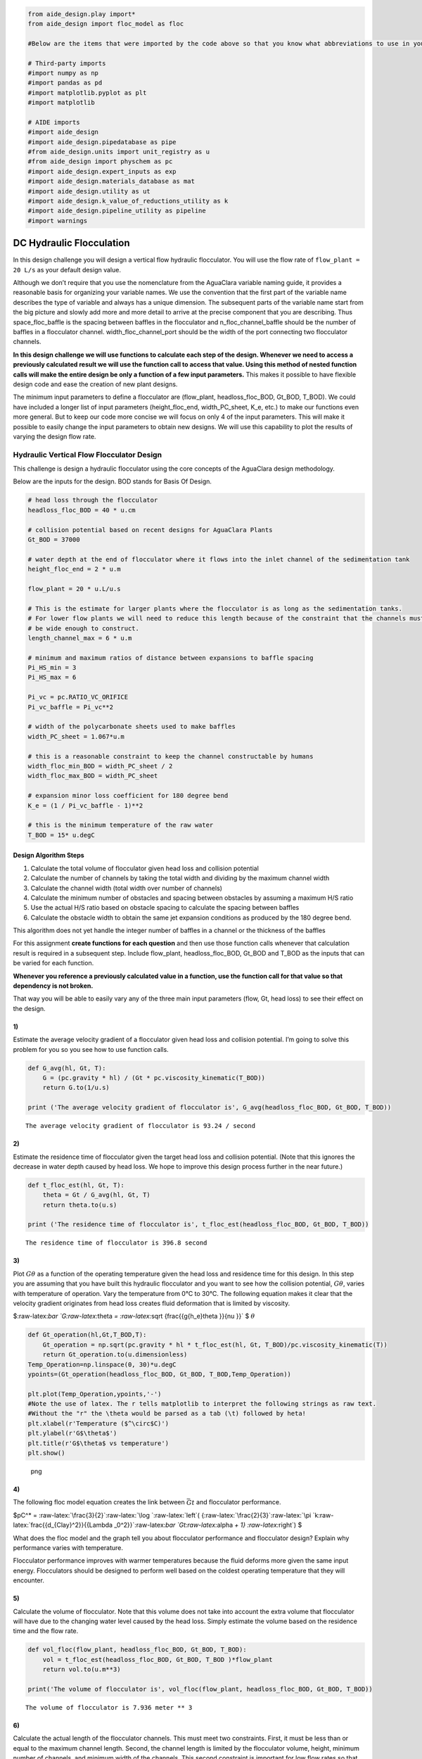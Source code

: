 .. code:: python

    from aide_design.play import*
    from aide_design import floc_model as floc

    #Below are the items that were imported by the code above so that you know what abbreviations to use in your code.

    # Third-party imports
    #import numpy as np
    #import pandas as pd
    #import matplotlib.pyplot as plt
    #import matplotlib

    # AIDE imports
    #import aide_design
    #import aide_design.pipedatabase as pipe
    #from aide_design.units import unit_registry as u
    #from aide_design import physchem as pc
    #import aide_design.expert_inputs as exp
    #import aide_design.materials_database as mat
    #import aide_design.utility as ut
    #import aide_design.k_value_of_reductions_utility as k
    #import aide_design.pipeline_utility as pipeline
    #import warnings

DC Hydraulic Flocculation
=========================

In this design challenge you will design a vertical flow hydraulic
flocculator. You will use the flow rate of ``flow_plant = 20 L/s`` as
your default design value.

Although we don’t require that you use the nomenclature from the
AguaClara variable naming guide, it provides a reasonable basis for
organizing your variable names. We use the convention that the first
part of the variable name describes the type of variable and always has
a unique dimension. The subsequent parts of the variable name start from
the big picture and slowly add more and more detail to arrive at the
precise component that you are describing. Thus space_floc_baffle is the
spacing between baffles in the flocculator and n_floc_channel_baffle
should be the number of baffles in a flocculator channel.
width_floc_channel_port should be the width of the port connecting two
flocculator channels.

**In this design challenge we will use functions to calculate each step
of the design. Whenever we need to access a previously calculated result
we will use the function call to access that value. Using this method of
nested function calls will make the entire design be only a function of
a few input parameters.** This makes it possible to have flexible design
code and ease the creation of new plant designs.

The minimum input parameters to define a flocculator are (flow_plant,
headloss_floc_BOD, Gt_BOD, T_BOD). We could have included a longer list
of input parameters (height_floc_end, width_PC_sheet, K_e, etc.) to make
our functions even more general. But to keep our code more concise we
will focus on only 4 of the input parameters. This will make it possible
to easily change the input parameters to obtain new designs. We will use
this capability to plot the results of varying the design flow rate.

Hydraulic Vertical Flow Flocculator Design
------------------------------------------

This challenge is design a hydraulic flocculator using the core concepts
of the AguaClara design methodology.

Below are the inputs for the design. BOD stands for Basis Of Design.

.. code:: python

    # head loss through the flocculator
    headloss_floc_BOD = 40 * u.cm

    # collision potential based on recent designs for AguaClara Plants
    Gt_BOD = 37000

    # water depth at the end of flocculator where it flows into the inlet channel of the sedimentation tank
    height_floc_end = 2 * u.m

    flow_plant = 20 * u.L/u.s

    # This is the estimate for larger plants where the flocculator is as long as the sedimentation tanks.
    # For lower flow plants we will need to reduce this length because of the constraint that the channels must
    # be wide enough to construct.
    length_channel_max = 6 * u.m

    # minimum and maximum ratios of distance between expansions to baffle spacing
    Pi_HS_min = 3
    Pi_HS_max = 6

    Pi_vc = pc.RATIO_VC_ORIFICE
    Pi_vc_baffle = Pi_vc**2

    # width of the polycarbonate sheets used to make baffles
    width_PC_sheet = 1.067*u.m

    # this is a reasonable constraint to keep the channel constructable by humans
    width_floc_min_BOD = width_PC_sheet / 2
    width_floc_max_BOD = width_PC_sheet

    # expansion minor loss coefficient for 180 degree bend
    K_e = (1 / Pi_vc_baffle - 1)**2

    # this is the minimum temperature of the raw water
    T_BOD = 15* u.degC

Design Algorithm Steps
~~~~~~~~~~~~~~~~~~~~~~

1. Calculate the total volume of flocculator given head loss and
   collision potential
2. Calculate the number of channels by taking the total width and
   dividing by the maximum channel width
3. Calculate the channel width (total width over number of channels)
4. Calculate the minimum number of obstacles and spacing between
   obstacles by assuming a maximum H/S ratio
5. Use the actual H/S ratio based on obstacle spacing to calculate the
   spacing between baffles
6. Calculate the obstacle width to obtain the same jet expansion
   conditions as produced by the 180 degree bend.

This algorithm does not yet handle the integer number of baffles in a
channel or the thickness of the baffles

For this assignment **create functions for each question** and then use
those function calls whenever that calculation result is required in a
subsequent step. Include flow_plant, headloss_floc_BOD, Gt_BOD and T_BOD
as the inputs that can be varied for each function.

**Whenever you reference a previously calculated value in a function,
use the function call for that value so that dependency is not broken.**

That way you will be able to easily vary any of the three main input
parameters (flow, Gt, head loss) to see their effect on the design.

1)
~~

Estimate the average velocity gradient of a flocculator given head loss
and collision potential. I’m going to solve this problem for you so you
see how to use function calls.

.. code:: python

    def G_avg(hl, Gt, T):
        G = (pc.gravity * hl) / (Gt * pc.viscosity_kinematic(T_BOD))
        return G.to(1/u.s)

    print ('The average velocity gradient of flocculator is', G_avg(headloss_floc_BOD, Gt_BOD, T_BOD))

::

    The average velocity gradient of flocculator is 93.24 / second

.. _section-1:

2)
~~

Estimate the residence time of flocculator given the target head loss
and collision potential. (Note that this ignores the decrease in water
depth caused by head loss. We hope to improve this design process
further in the near future.)

.. code:: python

    def t_floc_est(hl, Gt, T):
        theta = Gt / G_avg(hl, Gt, T)
        return theta.to(u.s)

    print ('The residence time of flocculator is', t_floc_est(headloss_floc_BOD, Gt_BOD, T_BOD))

::

    The residence time of flocculator is 396.8 second

.. _section-2:

3)
~~

Plot :math:`G\theta` as a function of the operating temperature given
the head loss and residence time for this design. In this step you are
assuming that you have built this hydraulic flocculator and you want to
see how the collision potential, :math:`G\theta`, varies with
temperature of operation. Vary the temperature from 0°C to 30°C. The
following equation makes it clear that the velocity gradient originates
from head loss creates fluid deformation that is limited by viscosity.

$:raw-latex:`\bar `G:raw-latex:`\theta  `=
:raw-latex:`\sqrt {\frac{{g{h_e}\theta }}{\nu }}` $ :math:`\theta`

.. code:: python

    def Gt_operation(hl,Gt,T_BOD,T):
        Gt_operation = np.sqrt(pc.gravity * hl * t_floc_est(hl, Gt, T_BOD)/pc.viscosity_kinematic(T))
        return Gt_operation.to(u.dimensionless)
    Temp_Operation=np.linspace(0, 30)*u.degC
    ypoints=(Gt_operation(headloss_floc_BOD, Gt_BOD, T_BOD,Temp_Operation))

    plt.plot(Temp_Operation,ypoints,'-')
    #Note the use of latex. The r tells matplotlib to interpret the following strings as raw text.
    #Without the "r" the \theta would be parsed as a tab (\t) followed by heta!
    plt.xlabel(r'Temperature ($^\circ$C)')
    plt.ylabel(r'G$\theta$')
    plt.title(r'G$\theta$ vs temperature')
    plt.show() 

.. figure:: DC_Hydraulic_Flocculation_Solution_files/DC_Hydraulic_Flocculation_Solution_12_0.png
   :alt: png

   png

.. _section-3:

4)
~~

The following floc model equation creates the link between
:math:`\bar Gt` and flocculator performance.

$pC^\* = :raw-latex:`\frac{3}{2}`:raw-latex:`\log `:raw-latex:`\left`(
{:raw-latex:`\frac{2}{3}`:raw-latex:`\pi `k:raw-latex:`\frac{{d_{Clay}^2}}{{\Lambda _0^2}}`:raw-latex:`\bar `Gt:raw-latex:`\alpha  `+
1} :raw-latex:`\right`) $

What does the floc model and the graph tell you about flocculator
performance and flocculator design? Explain why performance varies with
temperature.

Flocculator performance improves with warmer temperatures because the
fluid deforms more given the same input energy. Flocculators should be
designed to perform well based on the coldest operating temperature that
they will encounter.

.. _section-4:

5)
~~

Calculate the volume of flocculator. Note that this volume does not take
into account the extra volume that flocculator will have due to the
changing water level caused by the head loss. Simply estimate the volume
based on the residence time and the flow rate.

.. code:: python

    def vol_floc(flow_plant, headloss_floc_BOD, Gt_BOD, T_BOD):
        vol = t_floc_est(headloss_floc_BOD, Gt_BOD, T_BOD )*flow_plant
        return vol.to(u.m**3)

    print('The volume of flocculator is', vol_floc(flow_plant, headloss_floc_BOD, Gt_BOD, T_BOD))

::

    The volume of flocculator is 7.936 meter ** 3

.. _section-5:

6)
~~

Calculate the actual length of the flocculator channels. This must meet
two constraints. First, it must be less than or equal to the maximum
channel length. Second, the channel length is limited by the flocculator
volume, height, minimum number of channels, and minimum width of the
channels. This second constraint is important for low flow rates so that
the flocculator has the correct target volume. Make sure to use this
floc channel length in subsequent calculations.

.. code:: python

    def length_channel(flow_plant, headloss_floc_BOD, Gt_BOD, T_BOD):

        #The factor of two below is because the minimum number of channels in the flocculator is two. 
        #This is a result of the orientation of the sedimentation tanks and the plumbing in the plant. 
        #Unless the design is for very low flows (<10 L/s), there will always be an even number of flocculator channels.
        length = vol_floc(flow_plant, headloss_floc_BOD, Gt_BOD, T_BOD)/width_floc_min_BOD/2/height_floc_end
        return min(length,length_channel_max)

    print('The maximum channel length is',length_channel(flow_plant, headloss_floc_BOD, Gt_BOD, T_BOD))

::

    The maximum channel length is 3.719 meter

.. _section-6:

7)
~~

Calculate the combined total width of the flocculator channels (not
including walls) based on the given length and depth.

.. code:: python

    def width_floc_total(flow_plant, headloss_floc_BOD, Gt_BOD, T_BOD):
        width_floc = vol_floc(flow_plant, headloss_floc_BOD, Gt_BOD, T_BOD)/(length_channel(flow_plant, headloss_floc_BOD, Gt_BOD, T_BOD)*height_floc_end)
        return width_floc.to(u.m)

    print ('The total width of the flocculator channels is is', width_floc_total(flow_plant, headloss_floc_BOD, Gt_BOD, T_BOD))

::

    The total width of the flocculator channels is is 1.067 meter

.. _section-7:

8)
~~

Calculate the minimum channel width required to achieve H/S>3. The
channel can be wider than this, but this is the absolute minimum width
for a channel. The minimum width occurs when there is only one expansion
per baffle and thus the distance between expansions is the same as the
depth of water at the end of the flocculator.

:math:`{W_{Min}} = \frac{{\Pi _{HS}}Q}{H_e}{\left( {\frac{K_e}{2{H_e}\nu {\bar G}^2}} \right)^{\frac{1}{3}}}`

.. code:: python

    def width_floc_min_est(flow_plant, headloss_floc_BOD, Gt_BOD, T_BOD):
        Gavg = G_avg(headloss_floc_BOD, Gt_BOD, T_BOD)
        nu = pc.viscosity_kinematic(T_BOD)
        width_floc_min = Pi_HS_min*((K_e/(2 * height_floc_end * (Gavg**2) * nu))**(1/3))*flow_plant/height_floc_end
        return width_floc_min.to(u.cm)

    print('The minimum channel width is', width_floc_min_est(flow_plant, headloss_floc_BOD, Gt_BOD, T_BOD))

::

    The minimum channel width is 12.05 centimeter

.. _section-8:

9)
~~

What is the minimum channel width given the additional constraint that
it be constructable? Use the max function to find the true minimum
channel width given both constraints.

.. code:: python

    def width_floc_min(flow_plant, headloss_floc_BOD, Gt_BOD, T_BOD):
        return max(width_floc_min_est(flow_plant, headloss_floc_BOD, Gt_BOD, T_BOD),width_floc_min_BOD)

    print('The minimum channel width is', width_floc_min(flow_plant, headloss_floc_BOD, Gt_BOD, T_BOD))

::

    The minimum channel width is 0.5335 meter

.. _section-9:

10)
~~~

Calculate the number of channels by taking the total flocculator width
(see step 7) and dividing by the minimum channel width (round down).
Include the requirement that the number of channels must be even (Use
the numpy floor function - look it up!). To make this function robust,
make sure that it can’t ever return zero channels (the max function
might be useful here)! You can convert the float to an integer with the
int() function.

.. code:: python

    def num_channel(flow_plant, headloss_floc_BOD, Gt_BOD, T_BOD):
         num = (width_floc_total(flow_plant, headloss_floc_BOD, Gt_BOD, T_BOD)/
            (width_floc_min(flow_plant, headloss_floc_BOD, Gt_BOD, T_BOD))).to(u.dimensionless)
    # floor function with step size 2   
         num = np.floor(num/2)*2
         return int(max(num,2))

    print('There are', num_channel(flow_plant, headloss_floc_BOD, Gt_BOD, T_BOD),'channels.')

::

    There are 2 channels.

.. _section-10:

11)
~~~

Calculate the actual channel width based on the number of channels the
total flocculator width.

.. code:: python

    def width_floc(flow_plant, headloss_floc_BOD, Gt_BOD, T_BOD):
        width_total = width_floc_total(flow_plant, headloss_floc_BOD, Gt_BOD, T_BOD)
        num_c = num_channel(flow_plant, headloss_floc_BOD, Gt_BOD, T_BOD)
        return (width_total/num_c).to(u.cm)               

    print('The actual flocculator channel width is', width_floc(flow_plant, headloss_floc_BOD, Gt_BOD, T_BOD))

::

    The actual flocculator channel width is 53.35 centimeter

.. _section-11:

12)
~~~

Calculate the *maximum* distance between expansions. This occurs for the
largest allowable H/S ratio. Note that this isn’t accounting for the
integer requirement for the number of baffle spaces per channel yet.

:math:`{H_{{e_{Max}}}} = {\left[ {\frac{{{K_e}}}{{2\nu {{\bar G}^2}}}{{\left( {\frac{{Q{\Pi _{H{S_{Max}}}}}}{W}} \right)}^3}} \right]^{\frac{1}{4}}}`

.. code:: python

    def height_exp_max(flow_plant, headloss_floc_BOD, Gt_BOD, T_BOD):

        g_avg = G_avg(headloss_floc_BOD, Gt_BOD, T_BOD)
        nu = pc.viscosity_kinematic(T_BOD)
        term1 = (K_e/(2 * (g_avg**2) * nu))**(1/4)

        term2 = (Pi_HS_max*flow_plant/width_floc(flow_plant, headloss_floc_BOD, Gt_BOD, T_BOD))**(3/4)

        height_exp = term1*term2
        return height_exp.to(u.m)

    print('The maximum distance between expansions', height_exp_max(flow_plant, headloss_floc_BOD, Gt_BOD, T_BOD))

::

    The maximum distance between expansions 1.102 meter

.. _section-12:

13)
~~~

Calculate the minimum number of expansions per baffle space.

.. code:: python

    def num_expansions(flow_plant, headloss_floc_BOD, Gt_BOD, T_BOD):
        return int(np.ceil(height_floc_end/(height_exp_max(flow_plant, headloss_floc_BOD, Gt_BOD, T_BOD))).to(u.dimensionless))

    print('The number of expansions is', num_expansions(flow_plant, headloss_floc_BOD, Gt_BOD, T_BOD))

::

    The number of expansions is 2

.. _section-13:

14)
~~~

Calculate the actual distance between expansions given the integer
requirement for the number of expansions per flocculator depth.

.. code:: python

    def height_exp(flow_plant, headloss_floc_BOD, Gt_BOD, T_BOD):
        
        return height_floc_end/num_expansions(flow_plant, headloss_floc_BOD, Gt_BOD, T_BOD)


    print('The actual distance between expansions is', height_exp(flow_plant, headloss_floc_BOD, Gt_BOD, T_BOD))

::

    The actual distance between expansions is 1 meter

.. _section-14:

15)
~~~

Calculate the spacing between baffles based on the target velocity
gradient.

$ {S} = {:raw-latex:`\left`(
{:raw-latex:`\frac{{{K_e}}}{{2\nu {{\bar G}^2}}{H_{{e}}}}`}
:raw-latex:`\right`)^{:raw-latex:`\frac{1}{3}`}}
:raw-latex:`\frac{Q}{W}`$

.. code:: python

    def spacing_floc(flow_plant, headloss_floc_BOD, Gt_BOD, T_BOD):
        
        g_avg = G_avg(headloss_floc_BOD, Gt_BOD, T_BOD)
        nu = pc.viscosity_kinematic(T_BOD)
        term1 = (K_e/(2 * height_exp(flow_plant, headloss_floc_BOD, Gt_BOD, T_BOD) * (g_avg**2) * nu))**(1/3)
        
        ans =  term1*flow_plant/width_floc(flow_plant, headloss_floc_BOD, Gt_BOD, T_BOD)
        return ans.to(u.m)

    print ('The spacing between baffles is', spacing_floc(flow_plant, headloss_floc_BOD, Gt_BOD, T_BOD))

::

    The spacing between baffles is 0.1898 meter

.. _section-15:

16)
~~~

How many baffle spaces would fit in the channel(s) given the length of
the flocculator and the baffle spacing? Round to the nearest integer.

.. code:: python

    def num_baffles(flow_plant, headloss_floc_BOD, Gt_BOD, T_BOD):
        num = round(num_channel(flow_plant, headloss_floc_BOD, Gt_BOD, T_BOD)*length_channel(flow_plant, headloss_floc_BOD, Gt_BOD, T_BOD)/spacing_floc(flow_plant, headloss_floc_BOD, Gt_BOD, T_BOD))
        return int(num)

    print ('The number of baffle spaces that would fit in the channels is', num_baffles(flow_plant, headloss_floc_BOD, Gt_BOD, T_BOD))

::

    The number of baffle spaces that would fit in the channels is 39

.. _section-16:

17)
~~~

How many baffle spaces are needed to create the required collision
potential? Note that this isn’t necessarily the same number as found in
Problem 16. Calculating the collision potential per baffle space is the
advised first step.

.. code:: python

    def Gt_baffle(flow_plant, headloss_floc_BOD, Gt_BOD, T_BOD):

        term1 = spacing_floc(flow_plant, headloss_floc_BOD, Gt_BOD, T_BOD)*width_floc(flow_plant, headloss_floc_BOD, Gt_BOD, T_BOD)
        ans = term1*G_avg(headloss_floc_BOD, Gt_BOD, T_BOD)*height_floc_end/flow_plant
        return ans.to(u.dimensionless)

    print ('The collision potential (Gt) per baffle space is', Gt_baffle(flow_plant, headloss_floc_BOD, Gt_BOD, T_BOD))

    def num_baffle_min(flow_plant, headloss_floc_BOD, Gt_BOD, T_BOD):

        ans = round(Gt_BOD/Gt_baffle(flow_plant, headloss_floc_BOD, Gt_BOD, T_BOD))
        return int(ans)

    print ('The minimum number of baffles required is', num_baffle_min(flow_plant, headloss_floc_BOD, Gt_BOD, T_BOD))

::

    The collision potential (Gt) per baffle space is 944 dimensionless
    The minimum number of baffles required is 39

.. _section-17:

18)
~~~

Do the two estimates of the number of baffle spaces agree?

.. code:: python

    if num_baffles(flow_plant, headloss_floc_BOD, Gt_BOD, T_BOD) == num_baffle_min(flow_plant, headloss_floc_BOD, Gt_BOD, T_BOD):
        print('Yes')
    else:
        print('No')

::

    Yes

.. _section-18:

19)
~~~

Calculate the average velocity of the water in the flocculator. This is
the velocity after the flow has expanded through each baffle/obstacle.

.. code:: python

    def vel_floc_ave(flow_plant, headloss_floc_BOD, Gt_BOD, T_BOD):

        ans = flow_plant/( spacing_floc(flow_plant, headloss_floc_BOD, Gt_BOD, T_BOD)*width_floc(flow_plant, headloss_floc_BOD, Gt_BOD, T_BOD))
        return ans.to(u.m/u.s)

    print ('The average velocity of the water in the flocculator is', vel_floc_ave(flow_plant, headloss_floc_BOD, Gt_BOD, T_BOD))

::

    The average velocity of the water in the flocculator is 0.1975 meter / second

.. _section-19:

20)
~~~

Calculate the depth of water at the beginning of the flocculator based
on the design head loss.

.. code:: python

    HEIGHT_WATER_FLOC_START = height_floc_end + headloss_floc_BOD
    print ('The depth of the water at the beginning of the flocculator is', HEIGHT_WATER_FLOC_START)

::

    The depth of the water at the beginning of the flocculator is 2.4 meter

.. _section-20:

21)
~~~

Estimate the residence time in the hydraulic flocculator taking head
loss into account. It is okay if your estimate doesn’t capture all of
the details of the flocculator. You don’t need to account for the volume
of the baffles. Simply account for the added water due to head loss. You
can approximate the extra depth as a triangle.

.. code:: python

    def theta_floc(flow_plant, headloss_floc_BOD, Gt_BOD, T_BOD):

        theta_est = t_floc_est(headloss_floc_BOD, Gt_BOD, T_BOD)
        ans = theta_est*((height_floc_end + (headloss_floc_BOD/2))/height_floc_end)
        return ans.to(u.min)

    print ('The residence time in the hydraulic flocculator is', theta_floc(flow_plant, headloss_floc_BOD, Gt_BOD, T_BOD))

::

    The residence time in the hydraulic flocculator is 7.275 minute

.. _section-21:

22)
~~~

Create plots showing number of channels, number of expansions per water
depth, total number of baffles, and channel width for a flow range from
10-100 L/s. Note that the functions that we created in this design
challenge are not able to handle arrays as inputs. Use ``for`` loops to
create the numpy arrays of y data needed for these graphs. Use 100
points to define each plot. Remember to initialize the numpy arrays
before

.. code:: python

    plot_points=100
    flow_plant=np.linspace(10,100, num=plot_points, endpoint=True)*u.L/u.s

    expansions=np.zeros(plot_points)
    for i in range(plot_points):
        expansions[i] = num_expansions(flow_plant[i], headloss_floc_BOD, Gt_BOD, T_BOD)
    plt.plot(flow_plant,expansions,'-')

    plt.xlabel('Plant Flow Rate (L/s)')
    plt.ylabel('Expansion per baffle space')
    plt.title('Expansions per baffle space vs plant flow')
    plt.show() 


    channels=np.zeros(plot_points)
    for i in range(plot_points):
        channels[i]=num_channel(flow_plant[i], headloss_floc_BOD, Gt_BOD, T_BOD)
    plt.plot(flow_plant,channels,'-')

    plt.xlabel('Plant Flow Rate (L/s)')
    plt.ylabel('Number of channels')
    plt.title('Number of channels vs plant flow')
    plt.show() 


    baffles=np.zeros(plot_points)
    for i in range(plot_points):
        baffles[i]=num_baffles(flow_plant[i], headloss_floc_BOD, Gt_BOD, T_BOD)
    plt.plot(flow_plant,baffles,'-')

    plt.xlabel('Plant Flow Rate (L/s)')
    plt.ylabel('Number of Baffle Spaces')
    plt.title('Number of baffle spaces vs plant flow')
    plt.show() 


    width_floc_channel=np.zeros(plot_points)*u.m
    for i in range(plot_points):
        width_floc_channel[i]=width_floc(flow_plant[i], headloss_floc_BOD, Gt_BOD, T_BOD)
    plt.plot(flow_plant,width_floc_channel,'-')

    plt.xlabel('Plant Flow Rate (L/s)')
    plt.ylabel('Floc Channel Width (m)')
    plt.title('Floc channel width vs plant flow')
    plt.show()

.. figure:: DC_Hydraulic_Flocculation_Solution_files/DC_Hydraulic_Flocculation_Solution_52_0.png
   :alt: png

   png

.. figure:: DC_Hydraulic_Flocculation_Solution_files/DC_Hydraulic_Flocculation_Solution_52_1.png
   :alt: png

   png

.. figure:: DC_Hydraulic_Flocculation_Solution_files/DC_Hydraulic_Flocculation_Solution_52_2.png
   :alt: png

   png

.. figure:: DC_Hydraulic_Flocculation_Solution_files/DC_Hydraulic_Flocculation_Solution_52_3.png
   :alt: png

   png

.. _section-22:

23)
~~~

Read from the graphs to determine

1. At what flow rate is it no longer necessary to add extra obstacles in
   the flocculator?
2. At what flow rate does the flocculator switch from 2 channels to 4
   channels?
3. **Why** did the flocculator switch from 2 to 4 channels?

4. No obstacles are needed for flows greater than about 65 L/s.
5. The flocculator switches from 2 to 4 channels at 65 L/s.
6. The channels had reached their maximum width at that flow rate.

.. _section-23:

24)
~~~

Change Gt_BOD to 20,000 and run the code again. Identify at least 3
changes in the design.

1. The number of channels would be 2 for all of the flows explored here.
2. The value of G increased
3. The spacing between baffles decreased
4. The flow expansions became closer together (because the spacing
   between baffles decreased)
5. The number of baffles decreased
